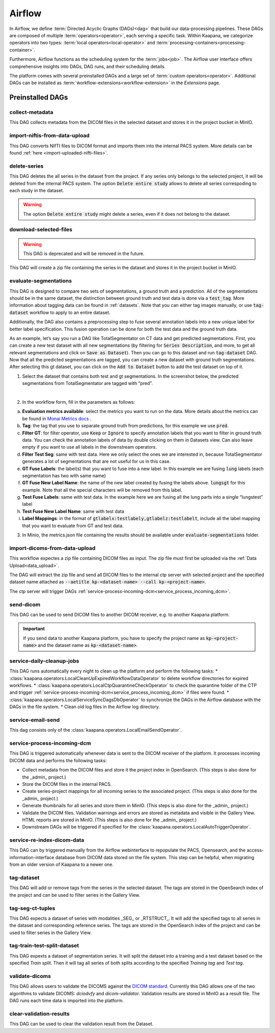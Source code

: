 .. _airflow:

Airflow
^^^^^^^^^^

In Airflow, we define :term:`Directed Acyclic Graphs (DAGs)<dag>` that build our data-processing pipelines.
These DAGs are composed of multiple :term:`operators<operator>`, each serving a specific task.
Within Kaapana, we categorize operators into two types: :term:`local operators<local-operator>` and :term:`processing-containers<processing-container>`.

Furthermore, Airflow functions as the scheduling system for the :term:`jobs<job>`.
The Airflow user interface offers comprehensive insights into DAGs, DAG runs, and their scheduling details.

The platform comes with several preinstalled DAGs and a large set of :term:`custom operators<operator>`.
Additional DAGs can be installed as :term:`ẁorkflow-extensions<workflow-extension>` in the `Extensions` page.

.. _preinstalled_dags:

Preinstalled DAGs
*******************

collect-metadata
""""""""""""""""""
This DAG collects metadata from the DICOM files in the selected dataset and stores it in the project bucket in MinIO.

import-niftis-from-data-upload
""""""""""""""""""""""""""""""""
This DAG converts NIfTI files to DICOM format and imports them into the internal PACS system.
More details can be found :ref:`here <import-uploaded-nifti-files>`.

delete-series
"""""""""""""""
This DAG deletes the all series in the dataset from the project.
If any series only belongs to the selected project, it will be deleted from the internal PACS system.
The option :code:`Delete entire study` allows to delete all series correspoding to each study in the dataset.

.. warning:: The option :code:`Delete entire study` might delete a series, even if it does not belong to the dataset.

download-selected-files
"""""""""""""""""""""""""""
.. warning:: This DAG is deprecated and will be removed in the future.

This DAG will create a zip file containing the series in the dataset and stores it in the project bucket in MinIO.

.. _evaluate-segmentations:

evaluate-segmentations
""""""""""""""""""""""""

This DAG is designed to compare two sets of segmentations, a ground truth and a prediction. All of the segmentations should be in the same dataset, the distinction between ground truth and test data is done via a :code:`test_tag`. More information about tagging data can be found in :ref:`datasets`. Note that you can either tag images manually, or use :code:`tag-dataset` workflow to apply to an entire dataset. 

Additionally, the DAG also contains a preprocessing step to fuse several annotation labels into a new unique label for better label specification. This fusion operation can be done for both the test data and the ground truth data.

As an example, let’s say you run a DAG like TotalSegmentator on CT data and get predicted segmentations. First, you can create a new test dataset with all new segmentations (by filtering for :code:`Series Description`, and more, to get all relevant segmentations and click on :code:`Save as Dataset`). Then you can go to this dataset and run :code:`tag-dataset` DAG. Now that all the predicted segmentations are tagged, you can create a new dataset with ground truth segmentations. After selecting this gt dataset, you can click on the :code:`Add to Dataset` button to add the test dataset on top of it.

1. Select the dataset that contains both test and gt segmentations. In the screenshot below, the predicted segmentations from TotalSegmentator are tagged with “pred”. 

.. image:: https://www.kaapana.ai/kaapana-downloads/kaapana-docs/stable/img/eval-seg-1.png
   :alt: Tagging for segmentation evaluation
   :align: center

|

2. In the workflow form, fill in the parameters as follows:

.. image:: https://www.kaapana.ai/kaapana-downloads/kaapana-docs/stable/img/eval-seg-2.png
   :alt: Segmentation evaluation form
   :width: 50%
   :align: center

a. **Evaluation metrics available**: select the metrics you want to run on the data. More details about the metrics can be found in `Monai Metrics docs <https://docs.monai.io/en/stable/metrics.html>`_ .
b. **Tag**: the tag that you use to separate ground truth from predictions, for this example we use :code:`pred`.
c. **Filter GT**: for filter operator, use :code:`Keep` or :code:`Ignore` to specify annotation labels that you want to filter in ground truth data. You can check the annotation labels of data by double clicking on them in Datasets view. Can also leave empty if you want to use all labels in the downstream operators.
d. **Filter Test Seg**: same with test data. Here we only select the ones we are interested in, because TotalSegmentator generates a lot of segmentations that are not useful for us in this case.
e. **GT Fuse Labels**: the label(s) that you want to fuse into a new label. In this example we are fusing :code:`lung` labels (each segmentation has two with same name)
f. **GT Fuse New Label Name**: the name of the new label created by fusing the labels above. :code:`lungsgt` for this example. Note that all the special characters will be removed from this label.
g. **Test Fuse Labels**: same with test data. In the example here we are fusing all the lung parts into a single “lungstest” label
h. **Test Fuse New Label Name**: same with test data
i. **Label Mappings**: in the format of :code:`gtlabelx:testlabely,gtlabelz:testlabelt`, include all the label mapping that you want to evaluate from GT and test data.

3. In Minio, the metrics.json file containing the results should be available under :code:`evaluate-segmentations` folder.

.. code-block::
   :caption: metrics.json

    {
        "1.2.276.0.7230010.3.1.3.17448391.39.1711634044.28207": {
            "dice_score": {
                "lungsgt:lungstest": [
                    0.9780710339546204
                ]
            },
            "surface_dice": {
                "lungsgt:lungstest": [
                    [
                        0.5737958550453186
                    ]
                ]
            },
            "hausdorff_distance": {
                "lungsgt:lungstest": [
                    [
                        25.475479125976562
                    ]
                ]
            },
            "asd": { // average surface distance
                "lungsgt:lungstest": [
                    [
                        0.44900786876678467
                    ]
                ]
            }
        },
        ...
    }


import-dicoms-from-data-upload
"""""""""""""""""""""""""""""""""""""""

This workflow expectes a zip file containing DICOM files as input.
The zip file must first be uploaded via the :ref:`Data Upload<data_upload>`.

The DAG will extract the zip file and send all DICOM files to the internal ctp server with selected project and the specified dataset name attached as :code:`--aetitle kp-<dataset-name> --call kp-<project-name>`.

The ctp server will trigger DAGs :ref:`service-process-incoming-dcm<service_process_incoming_dcm>`.

send-dicom
""""""""""""
This DAG can be used to send DICOM files to another DICOM receiver, e.g. to another Kaapana platform.

.. important::
    If you send data to another Kaapana platform, you have to specify the project name as :code:`kp-<project-name>` and the dataset name as :code:`kp-<dataset-name>`.

service-daily-cleanup-jobs
"""""""""""""""""""""""""""
This DAG runs automatically every night to clean up the platform and perform the following tasks:
* :class:`kaapana.operators.LocalCleanUpExpiredWorkflowDataOperator` to delete workflow directories for expired workflows.
* :class:`kaapana.operators.LocalCtpQuarantineCheckOperator` to check the quarantine folder of the CTP and trigger :ref:`service-process-incoming-dcm<service_process_incoming_dcm>` if files were found.
* :class:`kaapana.operators.LocalServiceSyncDagsDbOperator` to synchronize the DAGs in the Airflow database with the DAGs in the file system.
* Clean old log files in the Airflow log directory.

.. _service_process_incoming_dcm:

service-email-send
"""""""""""""""""""
This dag consists only of the :class:`kaapana.operators.LocalEmailSendOperator`.


service-process-incoming-dcm
"""""""""""""""""""""""""""""
This DAG is triggered automatically whenever data is sent to the DICOM receiver of the platform.
It processes incoming DICOM data and performs the following tasks:

* Collect metadata from the DICOM files and store it the project index in OpenSearch. (This steps is also done for the _admin_ project.)
* Store the DICOM files in the internal PACS.
* Create series-project mappings for all incoming series to the associated project. (This steps is also done for the _admin_ project.)
* Generate thumbnails for all series and store them in MinIO. (This steps is also done for the _admin_ project.)
* Validate the DICOM files. Validation warnings and errors are stored as metadata and visible in the Gallery View. HTML reports are stored in MinIO. (This steps is also done for the _admin_ project.)
* Downstream DAGs will be triggered if specified for the :class:`kaapana.operators.LocalAutoTriggerOperator`.

service-re-index-dicom-data
"""""""""""""""""""""""""""""
This DAG can by triggered manually from the Airflow webinterface to repopulate the PACS, Opensearch, and the access-information-interface database from DICOM data stored on the file system.
This step can be helpful, when migrating from an older version of Kaapana to a newer one.

tag-dataset
""""""""""""

This DAG will add or remove tags from the series in the selected dataset.
The tags are stored in the OpenSearch index of the project and can be used to filter series in the Gallery View.

tag-seg-ct-tuples
""""""""""""""""""

This DAG expects a dataset of series with modalities _SEG_ or _RTSTRUCT_.
It will add the specified tags to all series in the dataset and corresponding reference series.
The tags are stored in the OpenSearch index of the project and can be used to filter series in the Gallery View.

tag-train-test-split-dataset
"""""""""""""""""""""""""""""

This DAG expexts a dataset of segmentation series.
It will split the dataset into a training and a test dataset based on the specified *Train split*.
Then it will tag all series of both splits according to the specified *Training tag* and *Test tag*.

validate-dicoms
""""""""""""""""

This DAG allows users to validate the DICOMS against the `DICOM standard <https://dicom.nema.org/medical/dicom/current/output/html/part01.html>`_. 
Currently this DAG allows one of the two algorithms to validate DICOMS: `dciodvfy` and `dicom-validator`. 
Validation results are stored in MinIO as a result file. The DAG runs each time data is imported into the platform.

clear-validation-results
""""""""""""""""""""""""""
This DAG can be used to clear the validation result from the Dataset.
